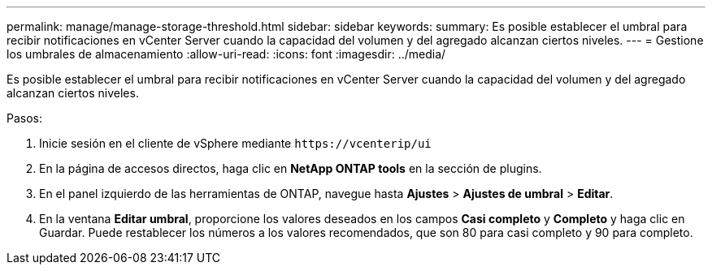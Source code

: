 ---
permalink: manage/manage-storage-threshold.html 
sidebar: sidebar 
keywords:  
summary: Es posible establecer el umbral para recibir notificaciones en vCenter Server cuando la capacidad del volumen y del agregado alcanzan ciertos niveles.  
---
= Gestione los umbrales de almacenamiento
:allow-uri-read: 
:icons: font
:imagesdir: ../media/


[role="lead"]
Es posible establecer el umbral para recibir notificaciones en vCenter Server cuando la capacidad del volumen y del agregado alcanzan ciertos niveles.

.Pasos:
. Inicie sesión en el cliente de vSphere mediante `\https://vcenterip/ui`
. En la página de accesos directos, haga clic en *NetApp ONTAP tools* en la sección de plugins.
. En el panel izquierdo de las herramientas de ONTAP, navegue hasta *Ajustes* > *Ajustes de umbral* > *Editar*.
. En la ventana *Editar umbral*, proporcione los valores deseados en los campos *Casi completo* y *Completo* y haga clic en Guardar.
Puede restablecer los números a los valores recomendados, que son 80 para casi completo y 90 para completo.

